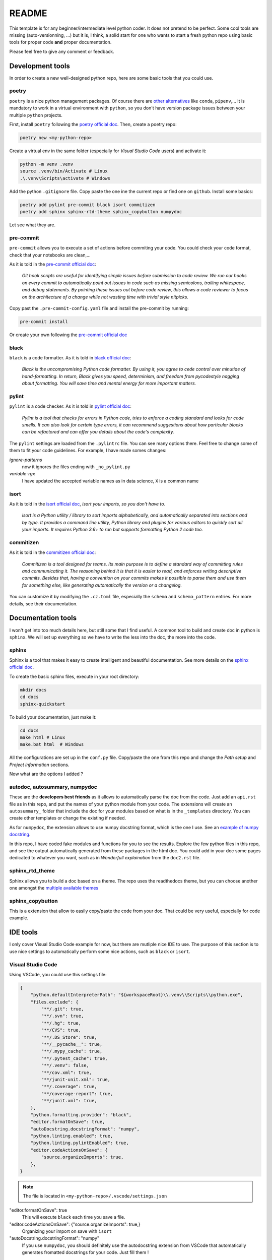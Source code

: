 README
======

This template is for any beginner/intermediate level python coder. It does not pretend to be perfect.
Some cool tools are missing (auto-versionning, ...) but it is, I think, a solid start for one who
wants to start a fresh python repo using basic tools for proper code **and** proper documentation.

Please feel free to give any comment or feedback.


Development tools
-----------------

In order to create a new well-designed python repo, here are some basic tools that you could
use.

poetry
^^^^^^

``poetry`` is a nice python management packages. Of course there are 
`other alternatives <https://ahmed-nafies.medium.com/pip-pipenv-poetry-or-conda-7d2398adbac9>`_
like ``conda``, ``pipenv``,... It is mandatory to work in a virtual environment with ``python``,
so you don't have version package issues between your multiple ``python`` projects.

First, install ``poetry`` following the `poetry official doc <https://python-poetry.org/docs/>`_.
Then, create a poetry repo:

.. code-block:: bash

    poetry new <my-python-repo>

Create a virtual env in the same folder (especially for *Visual Studio Code* users) and activate it:

.. code-block::

    python -m venv .venv
    source .venv/bin/Activate # Linux
    .\.venv\Scripts\activate # Windows


Add the python ``.gitignore`` file. Copy paste the one ine the current repo or find one 
on ``github``. Install some basics:

.. code-block::

    poetry add pylint pre-commit black isort commitizen
    poetry add sphinx sphinx-rtd-theme sphinx_copybutton numpydoc

Let see what they are.


pre-commit
^^^^^^^^^^

``pre-commit`` allows you to execute a set of actions before commiting your code.
You could check your code format, check that your notebooks are clean,...

As it is told in the `pre-commit official doc <https://pre-commit.com/>`_:

    *Git hook scripts are useful for identifying simple issues before submission 
    to code review. We run our hooks on every commit to automatically point out 
    issues in code such as missing semicolons, trailing whitespace, and debug statements. 
    By pointing these issues out before code review, this allows a code reviewer to focus on 
    the architecture of a change while not wasting time with trivial style nitpicks.*


Copy past the ``.pre-commit-config.yaml`` file and install the pre-commit by running:

.. code-block::

    pre-commit install

Or create your own following the `pre-commit official doc <https://pre-commit.com/>`_


black
^^^^^

``black`` is a code formatter. As it is told in
`black official doc <https://github.com/psf/black>`_:

    *Black is the uncompromising Python code formatter. By using it, you agree to
    cede control over minutiae of hand-formatting. In return, Black gives you speed,
    determinism, and freedom from pycodestyle nagging about formatting. You will save 
    time and mental energy for more important matters.*

pylint
^^^^^^

``pylint`` is a code checker. As it is told in 
`pylint official doc <https://pylint.pycqa.org/en/latest/>`_: 

    *Pylint is a tool that checks for errors in Python code, tries to enforce a coding
    standard and looks for code smells. It can also look for certain type errors, it
    can recommend suggestions about how particular blocks can be refactored and can offer
    you details about the code's complexity.*

The ``pylint`` settings are loaded from the ``.pylintrc`` file. You can see many options there.
Feel free to change some of them to fit your code guidelines. For example, I have made somes 
changes:

*ignore-patterns*
    now it ignores the files ending with ``_no_pylint.py``

*variable-rgx*
    I have updated the accepted variable names as in data science, ``X`` is a common name


isort
^^^^^
As it is told in the `isort official doc <https://pycqa.github.io/isort/>`_, *isort your 
imports, so you don't have to*.

    *isort is a Python utility / library to sort imports alphabetically, and automatically 
    separated into sections and by type. It provides a command line utility, Python library
    and plugins for various editors to quickly sort all your imports. It requires Python 3.6+
    to run but supports formatting Python 2 code too.*


commitizen
^^^^^^^^^^
As it is told in the `commitizen official doc <https://commitizen-tools.github.io/commitizen/>`_:

    *Commitizen is a tool designed for teams.
    Its main purpose is to define a standard way of committing rules and communicating it.
    The reasoning behind it is that it is easier to read, and enforces writing descriptive commits.
    Besides that, having a convention on your commits makes it possible to parse them and use 
    them for something else, like generating automatically the version or a changelog.*

You can customize it by modifying the ``.cz.toml`` file, especially the ``schema`` and 
``schema_pattern`` entries. For more details, see their documentation.

Documentation tools
-------------------

I won't get into too much details here, but still some that I find useful. A common tool to build
and create doc in python is ``sphinx``. We will set up everything so we have to write the less
into the doc, the more into the code.

sphinx
^^^^^^

Sphinx is a tool that makes it easy to create intelligent and beautiful documentation.
See more details on the `sphinx official doc <https://www.sphinx-doc.org/en/master/>`_.

To create the basic sphinx files, execute in your root directory:

.. code-block::

    mkdir docs
    cd docs
    sphinx-quickstart

To build your documentation, just make it:

.. code-block::

    cd docs
    make html # Linux
    make.bat html  # Windows

All the configurations are set up in the ``conf.py`` file. Copy/paste the one from this repo and
change the *Path setup* and *Project information* sections. 

Now what are the options I added ?


autodoc, autosummary, numpydoc
^^^^^^^^^^^^^^^^^^^^^^^^^^^^^^

These are the **developers best friends** as it allows to automatically parse the doc from the code.
Just add an ``api.rst`` file as in this repo, and put the names of your python module
from your code. The extensions will create an ``autosummary_`` folder that include the
doc for your modules based on what is in the ``_templates`` directory. You can create other
templates or change the existing if needed.

As for ``numpydoc``, the extension allows to use numpy docstring format, which is the one I use.
See an `example of numpy docstring <https://numpydoc.readthedocs.io/en/latest/example.html#example>`_.

In this repo, I have coded fake modules and functions for you to see the results. Explore the few python
files in this repo, and see the output automatically generated from these packages in the html doc.
You could add in your doc some pages dedicated to whatever you want, such as in *Wonderfull explaination*
from the ``doc2.rst`` file.


sphinx_rtd_theme
^^^^^^^^^^^^^^^^

Sphinx allows you to build a doc based on a theme. The repo uses the readthedocs theme,
but you can choose another one amongst the `multiple available themes 
<https://sphinx-themes.org/>`_


sphinx_copybutton
^^^^^^^^^^^^^^^^^

This is a extension that allow to easily copy/paste the code from your doc. That could be very useful,
especially for code example.



IDE tools
---------

I only cover Visual Studio Code example for now, but there are mutliple nice IDE to use.
The purpose of this section is to use nice settings to automatically perform some nice 
actions, such as ``black`` or ``isort``.


Visual Studio Code
^^^^^^^^^^^^^^^^^^

Using VSCode, you could use this settings file:

.. code-block::

    {
        "python.defaultInterpreterPath": "${workspaceRoot}\\.venv\\Scripts\\python.exe",
        "files.exclude": {
            "**/.git": true,
            "**/.svn": true,
            "**/.hg": true,
            "**/CVS": true,
            "**/.DS_Store": true,
            "**/__pycache__": true,
            "**/.mypy_cache": true,
            "**/.pytest_cache": true,
            "**/.venv": false,
            "**/cov.xml": true,
            "**/junit-unit.xml": true,
            "**/.coverage": true,
            "**/coverage-report": true,
            "**/junit.xml": true,
        },
        "python.formatting.provider": "black",
        "editor.formatOnSave": true,
        "autoDocstring.docstringFormat": "numpy",
        "python.linting.enabled": true,
        "python.linting.pylintEnabled": true,
        "editor.codeActionsOnSave": {
            "source.organizeImports": true,
        },
    }

.. note::

    The file is located in ``<my-python-repo>/.vscode/settings.json``

"editor.formatOnSave": true
    This will execute ``black`` each time you save a file.

"editor.codeActionsOnSave": {"source.organizeImports": true,}
    Organizing your import on save with ``isort``

"autoDocstring.docstringFormat": "numpy"
    If you use ``numpydoc``, you should definitely use the autodocstring extension from VSCode
    that automatically generates fromatted docstrings for your code. Just fill them !


Note also that using VSCode allows you to use very nice extentions such as:

- GitLens
- Python Extension Pack
- ...
